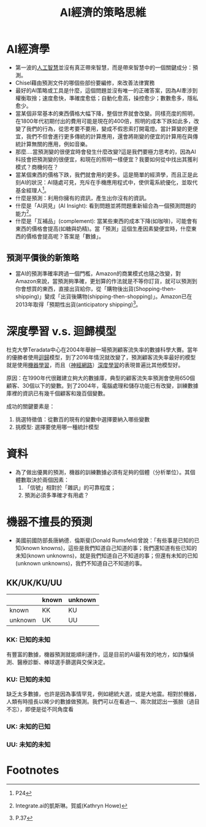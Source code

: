 :PROPERTIES:
:ID:       68be6ff4-f800-4a86-8da7-d57f35e5a0cc
:END:
#+title: AI經濟的策略思維
#+filetags: :深度學習:

* AI經濟學
- 第一波的[[id:20221023T101138.945879][人工智慧]]並沒有真正帶來智慧，而是帶來智慧中的一個關鍵成分：預測。
- Chisel藉由預測文件的哪個些部份要編修，來改善法律實務
- 最好的AI策略或工具是什麼，這個問題並沒有唯一的正確答案，因為AI牽涉到權衡取捨；速度愈快，準確度愈低；自動化愈高，操控愈少；數數愈多，隱私愈少。
- 當某個非常基本的東西價格大幅下降，整個世界就會改變。同樣亮度的照明，在1800年代初期付出的費用可能是現在的400倍，照明的成本下跌如此多，改變了我們的行為，從思考要不要用，變成不假思索打開電燈。當計算變的更便宜，我們不但會進行更多傳統的計算應用，還會將剛變的便宜的計算用在與傳統計算無關的應用，例如音樂。
- 那麼....當預測變的很便宜時會發生什麼改變?這是我們要極力思考的，因為AI科技會把預測變的很便宜，和現在的照明一樣便宜？我要如何從中找出其獲利模式？商機何在？
- 當某個東西的價格下跌，我們就會用的更多。這是簡單的經濟學，而且正是此刻AI的狀況：AI隨處可見，充斥在手機應用程式中，使供電系統優化，並取代基金經理人[fn:1]。
- 什麼是預測：利用你擁有的資訊，產生出你沒有的資訊。
- 什麼是「AI洞見」(AI Insight): 看到問題並將問題重新組合為一個預測問題的能力[fn:2]。
- 什麼是「互補品」(complement): 當某些東西的成本下降(如咖啡)，可能會有東西的價格會提高(如糖與奶精)。當「預測」這個生產因素變便宜時，什麼東西的價格會提高呢？答案是「數據」。
** 預測平價後的新策略
- 當AI的預測準確率跨過一個門檻，Amazon的商業模式也隨之改變，對Amazon來說，當預測夠準確，更划算的作法就是不等你訂貨，就可以預測到你會想買的東西，直接出貨給你，從「購物後出貨(Shopping-then-shipping)」變成「出貨後購物(shipping-then-shopping)」。Amazon已在2013年取得「預期性出貨(anticipatory shipping)[fn:3]。

* 深度學習 v.s. 迴歸模型
杜克大學Teradata中心在2004年舉辦一場預測顧客流失率的數據科學大賽。當年的優勝者使用[[id:6ae7fb7a-0b38-4448-b19f-073d262513f2][迴歸]]模型，到了2016年情況就改變了，預測顧客流失率最好的模型就是使用[[id:20221023T101456.955364][機器學習]]，而且（[[id:d6daa102-05bb-475d-b619-db8b61e86030][神經網路]]）[[id:20221023T101228.247381][深度學習]]的表現普遍比其他模型好。

原因：在1990年代很難建立夠大的數據庫，典型的顧客流失率預測會使用650個顧客、30個以下的變數。到了2004年，電腦處理和儲存功能已有改變，訓練數據庫裡的資訊已有幾千個顧客和幾百個變數。

成功的關鍵要素是：
1. 挑選特徵值：從數百的現有的變數中選擇要納入哪些變數
2. 挑模型: 選擇要使用哪一種統計模型

* 資料
- 為了做出優異的預測，機器的訓練數據必須有足夠的個體（分析單位）。其個體數取決於兩個因素：
  1. 「信號」相對於「雜訊」的可靠程度；
  2. 預測必須多準確才有用處？

* 機器不擅長的預測
- 美國前國防部長唐納德．倫斯斐(Donald Rumsfeld)曾說：「有些事是已知的已知(known knowns)，這些是我們知道自己知道的事；我們還知道有些已知的未知(known unknowns)，就是我們知道自己不知道的事；但還有未知的已知(unknown unknowns)，我們不知道自己不知道的事。

** KK/UK/KU/UU
|---------+-------+---------|
|         | known | unknown |
|---------+-------+---------|
| known   | KK    | KU      |
| unknown | UK    | UU      |
|---------+-------+---------|
*** KK: 已知的未知
有豐富的數據，機器預測就能順利運作，這是目前的AI最有效的地方，如詐騙偵測、醫療診斷、棒球選手篩選與交保決定。
*** KU: 已知的未知
缺乏太多數據，也許是因為事情罕見，例如總統大選，或是大地震。相對於機器，人類有時擅長以稀少的數據做預測。我們可以在看過一、兩次就認出一張臉（過目不忘），即便是從不同角度看
*** UK: 未知的已知
*** UU: 未知的未知

* Footnotes

[fn:3] P.37
[fn:2] Integrate.ai的凱斯琳。賀威(Kathryn Howe)

[fn:1] P24

